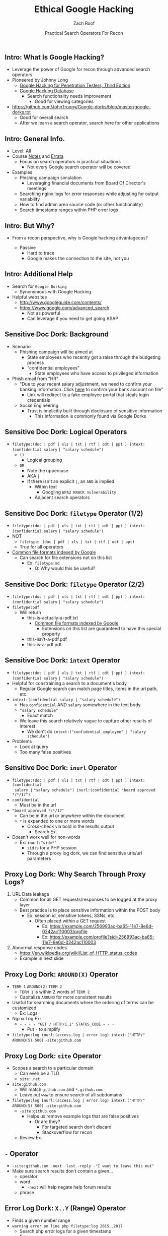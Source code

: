 #+TITLE: Ethical Google Hacking
#+DATE: Practical Search Operators For Recon
#+AUTHOR: Zach Roof
#+OPTIONS: num:nil toc:nil
#+OPTIONS: reveal_center:nil reveal_control:t width:100% height:100%
#+OPTIONS: reveal_history:nil reveal_keyboard:t reveal_overview:t
#+OPTIONS: reveal_slide_number:"c"
#+OPTIONS: reveal_title_slide:"<h2>%t</h2><h3>%d<h3>"
#+OPTIONS: reveal_progress:t reveal_rolling_links:nil reveal_single_file:nil
#+REVEAL_HLEVEL: 1
#+REVEAL_MARGIN: 0
#+REVEAL_MIN_SCALE: 1
#+REVEAL_MAX_SCALE: 1
#+REVEAL_ROOT: .
#+REVEAL_TRANS: default
#+REVEAL_SPEED: default
#+REVEAL_THEME: laravel
#+REVEAL_PLUGINS: notes
#+REVEAL_EXTRA_CSS: css/local.css
# TODO FT:Security-Controls, nmap, test

** Intro: What Is Google Hacking?
+ Leverage the power of Google for recon through advanced search operators
+ Pioneered by Johnny Long
  + [[https://www.amazon.com/Google-Hacking-Penetration-Testers-Third/dp/0128029641][Google Hacking for Penetration Testers, Third Edition]]
  + [[https://www.exploit-db.com/google-hacking-database/][Google Hacking Database]]
    + Search functionality needs improvement
      + Good for viewing categories
+ https://github.com/JohnTroony/Google-dorks/blob/master/google-dorks.txt
  + Good for overall search
  + After we learn a search operator, search here for other applications

** Intro: General Info.
+ Level: All
+ Course [[https://sts.show/google-hacking-1][Notes]] and [[https://sts.show/google-hacking-1-errata][Errata]]
 + Focus on search operators in practical situations
  + Not every Google search operator will be covered
+ Examples
  + Phishing campaign simulation
    + Leveraging financial documents from Board Of Director's meetings
  + Searching nginx logs for error responses while adjusting for output variability
  + How to find admin area source code (or other functionality)
  + Search timestamp ranges within PHP error logs

** Intro: But Why?
+ From a recon perspective, why is Google hacking advantageous?
  #+ATTR_REVEAL: :frag (appear)
  + Passive
    + Hard to trace
    + Google makes the connection to the site, not you

** Intro: Additional Help
+ Search for ~Google Dorking~
  + Synonymous with Google Hacking
+ Helpful websites
  + http://www.googleguide.com/contents/
  + https://www.google.com/advanced_search
    + Not as powerful
    + Can leverage if you need to get going ASAP

** Sensitive Doc Dork: Background
+ Scenario
  + Phishing campaign will be aimed at
    + State employees who recently got a raise through the budgeting process
    + "confidential employees"
      + State employees who have access to privileged information
+ Phish email from "HR"
  + "Due to your recent salary adjustment, we need to confirm your banking information. Click _here_ to confirm your bank account on file"
    + Link will redirect to a fake employee portal that steals login credentials
  + Social Engineering
    + Trust is implicitly built through disclosure of sensitive information
      + This information is commonly found via Google Dorks

** Sensitive Doc Dork: Logical Operators
+ ~filetype:(doc | pdf | xls | txt | rtf | odt | ppt ) intext:(confidential salary~ ~| "salary schedule")~
  + ~()~
    + Logical grouping
  + ~OR~
    + Note the uppercase
    + AKA ~|~
    + If there isn't an explicit ~|~, an ~AND~ is implied
      + Within text
        + Googling ~WPA2 KRACK Vulnerability~
      + Adjacent search operators

** Sensitive Doc Dork: ~filetype~ Operator (1/2)
+ ~filetype:(doc | pdf | xls | txt | rtf | odt | ppt ) intext:(confidential salary~ ~| "salary schedule")~
+ NOT
  + ~filetype: (doc | pdf | xls | txt | rtf | odt | ppt)~
  + True for all operators
+ [[https://support.google.com/webmasters/answer/35287?hl=en][Common file formats indexed by Google]]
  + Can search for file extensions not on this list
    + Ex: ~filetype:md~
      + Q: Why would this be useful?

** Sensitive Doc Dork: ~filetype~ Operator (2/2)
+ ~filetype:(doc | pdf | xls | txt | rtf | odt | ppt ) intext:(confidential salary~ ~| "salary schedule")~
+ ~filetype:pdf~
  + Will return
    + this-is-actually-a-pdf.txt
      + [[https://support.google.com/webmasters/answer/35287?hl=en][Common file formats indexed by Google]]
        + Extensions on this list are guaranteed to have this special property
    + this-isn't-a-pdf.pdf
    + this-is-a-pdf.pdf

** Sensitive Doc Dork: ~intext~ Operator
+ ~filetype:(doc | pdf | xls | txt | rtf | odt | ppt ) intext:(confidential salary~ ~| "salary schedule")~
+ Helpful for constraining a search to a document's body
  + Regular Google search can match page titles, items in the url path, etc.
+ ~intext:(confidential salary | "salary schedule")~
  + Has ~confidential~ AND ~salary~ somewhere in the text body
  + ~"salary schedule"~
    + Exact match
  + We leave this search relatively vague to capture other results of interest
    + We don't do ~intext:("confidential employee" | "salary schedule")~
+ Problems
  + Look at query
  + Too many false positives

** Sensitive Doc Dork: ~inurl~ Operator
+ ~filetype:(doc | pdf | xls | txt | rtf | odt | ppt ) intext:(confidential
  salary |~ ~"salary schedule") inurl:(confidential "board approved */*/17")~
+ ~confidential~
  + Must be in the url
+ ~"board approved */*/17"~
  + Can be in the url or anywhere within the document
  + ~*~ is expanded to one or more words
    + Cross-check via bold in the results output
      + Search Ex.
+ Doesn't work well for non-words
  + Ex: ~inurl:"sid=*"~
    + ~sid~ is for a PHP session
    + Through a proxy log dork, we can find sensitive urls/url parameters

** Proxy Log Dork: Why Search Through Proxy Logs?
1) URL Data leakage
   + Common for all GET requests/responses to be logged at the proxy layer
   + Best practice is to place sensitive information within the POST body
     + Ex: session id, sensitive tokens, SSNs, etc.
       + Often placed within a GET request
         + Ex: https://example.com/256993ac-ba65-11e7-8e6d-0242ac110003/profile
         + Ex: https://example.com/profile?sid=256993ac-ba65-11e7-8e6d-0242ac110003
2) Abnormal response codes
   + https://en.wikipedia.org/wiki/List_of_HTTP_status_codes
   + Example in next slide

** Proxy Log Dork: ~AROUND(X)~ Operator
+ ~TERM 1~ ~AROUND(2)~ ~TERM 2~
  - ~TERM 1~ is within 2 words of ~TERM 2~
  - Capitalize ~AROUND~ for more consistent results
+ Useful for searching documents where the ordering of terms can be customized
  + Ex: Logs
+ Nginx Log Ex:
  - ~- - - - "GET / HTTP/1.1" STATUS_CODE - - -~
    - Put ~-~ to simplify
+ ~filetype:log inurl:(access.log | error.log) intext:("HTTP/" AROUND(5) 500)~ ~-site:github.com~

** Proxy Log Dork: ~site~ Operator
+ Scopes a search to a particular domain
  + Can even be a TLD
  + ~site:.net~
+ ~site:github.com~
  + Will match ~github.com~ and ~*.github.com~
  + Leave out ~www~ to ensure search of all subdomains
+ ~filetype:log inurl:(access.log | error.log) intext:("HTTP/" AROUND(5) 500)~ ~-site:github.com~
  + ~-site:github.com~
    + Helps us remove example logs that are false positives
      + Or are they?
        + For targeted search don't discard
        + Stackoverflow for recon
  + Review Ex.

** ~-~ Operator
+ ~-site:github.com -next -last -reply -"I want to leave this out"~
+ Make sure search results don't contain a given...
  + operator
  + word
    + ~-next~ will help negate help forum results
  + phrase

** Error Log Dork: ~X..Y~ (Range) Operator
+ Finds a given number range
+ ~warning error on line php filetype:log 2015..2017~
  + Search php error logs for a given timestamp
  + Ex.

** Admin Functionality Dork: ~inanchor~ Operator
+ Finds text within a link/anchor
+ ~inanchor:admin site:hackthissite.org~
  + Great way to find admin portals
+ How can we remove some of the clutter from the results?
+ Ex.

** Admin Functionality Dork: ~intitle~ Operator
+ Searches through page titles
+ ~inanchor:admin site:hackthissite.org -intitle:"view topic"~
+ Why did the source code come up in the results?
+ Ex.

** Further Learning
+ Overall Google functionality
  + http://www.googleguide.com/contents/
+ Operators
  + https://support.google.com/websearch/answer/2466433?hl=en
    + ~cache:~
+ Tools
  + https://github.com/Ekultek/Zeus-Scanner
+ Dork lists
  + [[https://www.exploit-db.com/google-hacking-database/][Google Hacking Database]]
  + https://github.com/JohnTroony/Google-dorks/blob/master/google-dorks.txt
